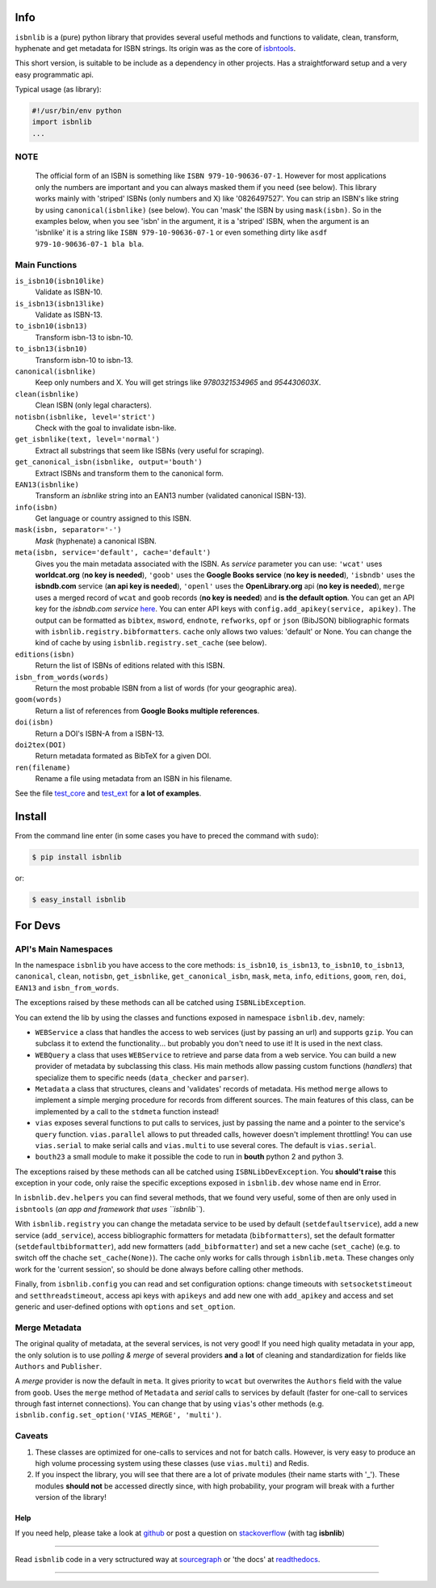 .. image:: https://pypip.in/d/isbnlib/badge.png
    :target: https://pypi.python.org/pypi/isbnlib/
    :alt: Downloads

.. image:: https://pypip.in/v/isbnlib/badge.png
    :target: https://pypi.python.org/pypi/isbnlib/
    :alt: Latest Version

.. image:: https://pypip.in/format/isbnlib/badge.png
    :target: https://pypi.python.org/pypi/isbnlib/
    :alt: Download format

.. image:: https://pypip.in/license/isbnlib/badge.png
    :target: https://pypi.python.org/pypi/isbnlib/
    :alt: License

.. image:: https://sourcegraph.com/api/repos/github.com/xlcnd/isbnlib/.badges/status.png
    :target: https://sourcegraph.com/github.com/xlcnd/isbnlib
    :alt: Graph

.. image:: https://readthedocs.org/projects/isbnlib/badge/?version=latest
    :target: http://isbnlib.readthedocs.org/en/latest/
    :alt: Documentation Status

.. image:: https://coveralls.io/repos/xlcnd/isbnlib/badge.png?branch=v3.4.7
    :target: https://coveralls.io/r/xlcnd/isbnlib?branch=v3.4.7
    :alt: Coverage

.. image:: https://travis-ci.org/xlcnd/isbnlib.svg?branch=v3.4.7
    :target: https://travis-ci.org/xlcnd/isbnlib
    :alt: Built Status

.. image:: https://ci.appveyor.com/api/projects/status/pthm3c4vjo1gohvn
    :target: https://ci.appveyor.com/project/xlcnd/isbnlib
    :alt: Windows Built Status


Info
====

``isbnlib`` is a (pure) python library that provides several
useful methods and functions to validate, clean, transform, hyphenate and
get metadata for ISBN strings. Its origin was as the core of isbntools_.

This short version, is suitable to be include as a dependency in other projects.
Has a straightforward setup and a very easy programmatic api.


Typical usage (as library):

.. code-block:: python

    #!/usr/bin/env python
    import isbnlib
    ...



NOTE
----

   The official form of an ISBN is something like ``ISBN 979-10-90636-07-1``. However for most
   applications only the numbers are important and you can always masked them if you need (see below).
   This library works mainly with 'striped' ISBNs  (only numbers and X) like '0826497527'. You can
   strip an ISBN's like string by using ``canonical(isbnlike)`` (see below). You can
   'mask' the ISBN by using ``mask(isbn)``. So in the examples below, when you see 'isbn'
   in the argument, it is a 'striped' ISBN, when the argument is an 'isbnlike' it is a string 
   like ``ISBN 979-10-90636-07-1`` or even something dirty like ``asdf 979-10-90636-07-1 bla bla``.


Main Functions
--------------

``is_isbn10(isbn10like)``
	Validate as ISBN-10.

``is_isbn13(isbn13like)``
	Validate as ISBN-13.

``to_isbn10(isbn13)``
	Transform isbn-13 to isbn-10.

``to_isbn13(isbn10)``
	Transform isbn-10 to isbn-13.

``canonical(isbnlike)``
	Keep only numbers and X. You will get strings like `9780321534965` and `954430603X`.

``clean(isbnlike)``
	Clean ISBN (only legal characters).

``notisbn(isbnlike, level='strict')``
	Check with the goal to invalidate isbn-like. 

``get_isbnlike(text, level='normal')``
	Extract all substrings that seem like ISBNs (very useful for scraping).

``get_canonical_isbn(isbnlike, output='bouth')``
	Extract ISBNs and transform them to the canonical form.

``EAN13(isbnlike)``
	Transform an `isbnlike` string into an EAN13 number (validated canonical ISBN-13).

``info(isbn)``
	Get language or country assigned to this ISBN.

``mask(isbn, separator='-')``
	`Mask` (hyphenate) a canonical ISBN.

``meta(isbn, service='default', cache='default')``
    Gives you the main metadata associated with the ISBN. As `service` parameter you can use:
    ``'wcat'`` uses **worldcat.org**
    (**no key is needed**), ``'goob'`` uses the **Google Books service** (**no key is needed**),
    ``'isbndb'`` uses the **isbndb.com** service (**an api key is needed**),
    ``'openl'`` uses the **OpenLibrary.org** api (**no key is needed**), ``merge`` uses
    a merged record of ``wcat`` and ``goob`` records (**no key is needed**) and
    **is the default option**.
    You can get an API key for the *isbndb.com service* here_.  You can enter API keys
    with ``config.add_apikey(service, apikey)``.
    The output can be formatted as ``bibtex``, ``msword``, ``endnote``, ``refworks``,
    ``opf`` or ``json`` (BibJSON) bibliographic formats with ``isbnlib.registry.bibformatters``.
    ``cache`` only allows two values: 'default' or None. You can change the kind of cache by using
    ``isbnlib.registry.set_cache`` (see below).

``editions(isbn)``
	Return the list of ISBNs of editions related with this ISBN.

``isbn_from_words(words)``
	Return the most probable ISBN from a list of words (for your geographic area).

``goom(words)``
	Return a list of references from **Google Books multiple references**.

``doi(isbn)``
	Return a DOI's ISBN-A from a ISBN-13.

``doi2tex(DOI)``
	Return metadata formated as BibTeX for a given DOI.

``ren(filename)``
	Rename a file using metadata from an ISBN in his filename.

See the file test_core_ and test_ext_ for **a lot of examples**.


Install
=======

From the command line enter (in some cases you have to preced the
command with ``sudo``):


.. code-block:: bash

    $ pip install isbnlib

or:

.. code-block:: bash

    $ easy_install isbnlib



For Devs
========


API's Main Namespaces
---------------------

In the namespace ``isbnlib`` you have access to the core methods:
``is_isbn10``, ``is_isbn13``, ``to_isbn10``, ``to_isbn13``, ``canonical``,
``clean``, ``notisbn``, ``get_isbnlike``, ``get_canonical_isbn``, ``mask``,
``meta``, ``info``, ``editions``, ``goom``, ``ren``, ``doi``, ``EAN13``
and ``isbn_from_words``.

The exceptions raised by these methods can all be catched using ``ISBNLibException``.


You can extend the lib by using the classes and functions exposed in
namespace ``isbnlib.dev``, namely:

* ``WEBService`` a class that handles the access to web
  services (just by passing an url) and supports ``gzip``.
  You can subclass it to extend the functionality... but
  probably you don't need to use it! It is used in the next class.

* ``WEBQuery`` a class that uses ``WEBService`` to retrieve and parse
  data from a web service. You can build a new provider of metadata
  by subclassing this class.
  His main methods allow passing custom
  functions (*handlers*) that specialize them to specific needs (``data_checker`` and
  ``parser``).

* ``Metadata`` a class that structures, cleans and 'validates' records of
  metadata. His method ``merge`` allows to implement a simple merging
  procedure for records from different sources. The main features of this class, can be
  implemented by a call to the ``stdmeta`` function instead!

* ``vias`` exposes several functions to put calls to services, just by passing the name and
  a pointer to the service's ``query`` function.
  ``vias.parallel`` allows to put threaded calls, however doesn't implement
  throttling! You can use ``vias.serial`` to make serial calls and
  ``vias.multi`` to use several cores. The default is ``vias.serial``.

* ``bouth23`` a small module to make it possible the code to run
  in **bouth** python 2 and python 3.

The exceptions raised by these methods can all be catched using ``ISBNLibDevException``.
You **should't raise** this exception in your code, only raise the specific exceptions
exposed in ``isbnlib.dev`` whose name end in Error.


In ``isbnlib.dev.helpers`` you can find several methods, that we found very useful, some of then
are only used in ``isbntools`` (*an app and framework that uses ``isbnlib``*).


With ``isbnlib.registry`` you can change the metadata service to be used by default (``setdefaultservice``),
add a new service (``add_service``), access bibliographic formatters for metadata (``bibformatters``),
set the default formatter (``setdefaultbibformatter``), add new formatters (``add_bibformatter``) and
set a new cache (``set_cache``) (e.g. to switch off the chache ``set_cache(None)``).
The cache only works for calls through ``isbnlib.meta``. These changes only work for the 'current session',
so should be done always before calling other methods.


Finally, from ``isbnlib.config`` you can read and set configuration options:
change timeouts with ``setsocketstimeout`` and ``setthreadstimeout``,
access api keys with ``apikeys`` and add new one with ``add_apikey`` and
access and set generic and user-defined options with ``options`` and ``set_option``.




Merge Metadata
--------------

The original quality of metadata, at the several services, is not very good!
If you need high quality metadata in your app, the only solution is to use
*polling & merge* of several providers **and** a **lot** of cleaning and standardization
for fields like ``Authors`` and ``Publisher``.

A *merge* provider is now the default in ``meta``.
It gives priority to ``wcat`` but overwrites the ``Authors`` field with the value from ``goob``.
Uses the ``merge`` method of ``Metadata`` and *serial* calls to services
by default (faster for one-call to services through fast internet connections).
You can change that by using ``vias``'s other methods
(e.g. ``isbnlib.config.set_option('VIAS_MERGE', 'multi')``.


Caveats
-------


1. These classes are optimized for one-calls to services and not for batch calls. However,
   is very easy to produce an high volume processing system using these classes
   (use ``vias.multi``) and Redis.

2. If you inspect the library, you will see that there are a lot of private modules
   (their name starts with '_'). These modules **should not** be accessed directly since,
   with high probability, your program will break with a further version of the library!



Help
____


If you need help, please take a look at github_ or post a question on
stackoverflow_ (with tag **isbnlib**)


----------------------------------------------------------------------------------------------

.. class:: center

Read ``isbnlib`` code in a very sctructured way at sourcegraph_ or 'the docs' at readthedocs_.

----------------------------------------------------------------------------------------------


.. _github: https://github.com/xlcnd/isbnlib/issues

.. _range: https://www.isbn-international.org/range_file_generation

.. _here: http://isbndb.com/api/v2/docs

.. _isbntools: https://pypi.python.org/pypi/isbntools

.. _sourcegraph: http://bit.ly/ISBNLib_srcgraph

.. _readthedocs: http://bit.ly/ISBNLib_rtd

.. _stackoverflow: http://stackoverflow.com/questions/tagged/isbnlib

.. _test_core: https://github.com/xlcnd/isbnlib/blob/master/isbnlib/test/test_core.py

.. _test_ext: https://github.com/xlcnd/isbnlib/blob/master/isbnlib/test/test_ext.py
